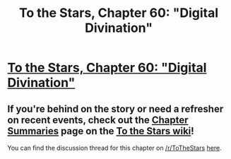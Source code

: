 #+TITLE: To the Stars, Chapter 60: "Digital Divination"

* [[https://archiveofourown.org/works/777002/chapters/50079614][To the Stars, Chapter 60: "Digital Divination"]]
:PROPERTIES:
:Author: NotUnusualYet
:Score: 27
:DateUnix: 1571202889.0
:DateShort: 2019-Oct-16
:END:

** If you're behind on the story or need a refresher on recent events, check out the [[http://tts.determinismsucks.net/wiki/To_the_Stars][Chapter Summaries]] page on the [[http://tts.determinismsucks.net/wiki/Main_Page][To the Stars wiki]]!

You can find the discussion thread for this chapter on [[/r/ToTheStars]] [[https://www.reddit.com/r/ToTheStars/comments/dikk8a/tts_chapter_60_digital_divination_discussion/][here]].
:PROPERTIES:
:Author: NotUnusualYet
:Score: 1
:DateUnix: 1571202894.0
:DateShort: 2019-Oct-16
:END:

